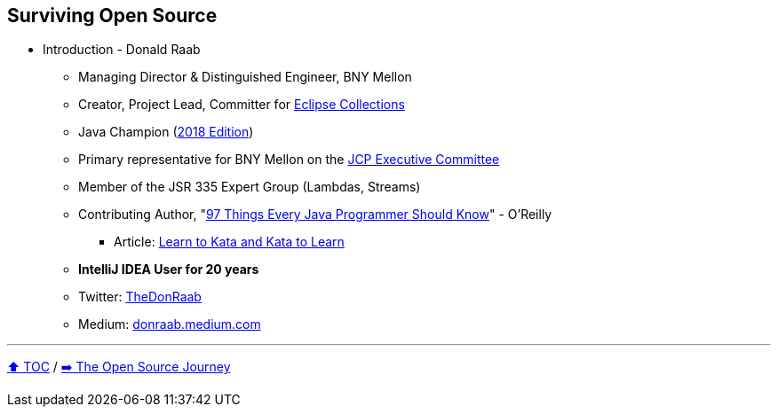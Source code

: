== Surviving Open Source

* Introduction - Donald Raab
** Managing Director & Distinguished Engineer, BNY Mellon
** Creator, Project Lead, Committer for link:https://github.com/eclipse/eclipse-collections[Eclipse Collections]
** Java Champion (link:https://blogs.oracle.com/java/post/30-new-java-champions-confirmed-in-2018[2018 Edition])
** Primary representative for BNY Mellon on the link:https://jcp.org/en/participation/committee[JCP Executive Committee]
** Member of the JSR 335 Expert Group (Lambdas, Streams)
** Contributing Author, "link:https://www.oreilly.com/library/view/97-things-every/9781491952689/[97 Things Every Java Programmer Should Know]" - O'Reilly
*** Article: link:https://medium.com/97-things/learn-to-kata-and-kata-to-learn-73c98a69e44c?source=friends_link&sk=db77a42b37789576e285cd2e530be53c[Learn to Kata and Kata to Learn]
** *IntelliJ IDEA User for 20 years*
** Twitter: link:https://twitter.com/TheDonRaab[TheDonRaab]
** Medium: link:https://donraab.medium.com[donraab.medium.com]

---

link:00_toc.adoc[⬆️ TOC] /
link:./02_journey.adoc[➡️ The Open Source Journey]
